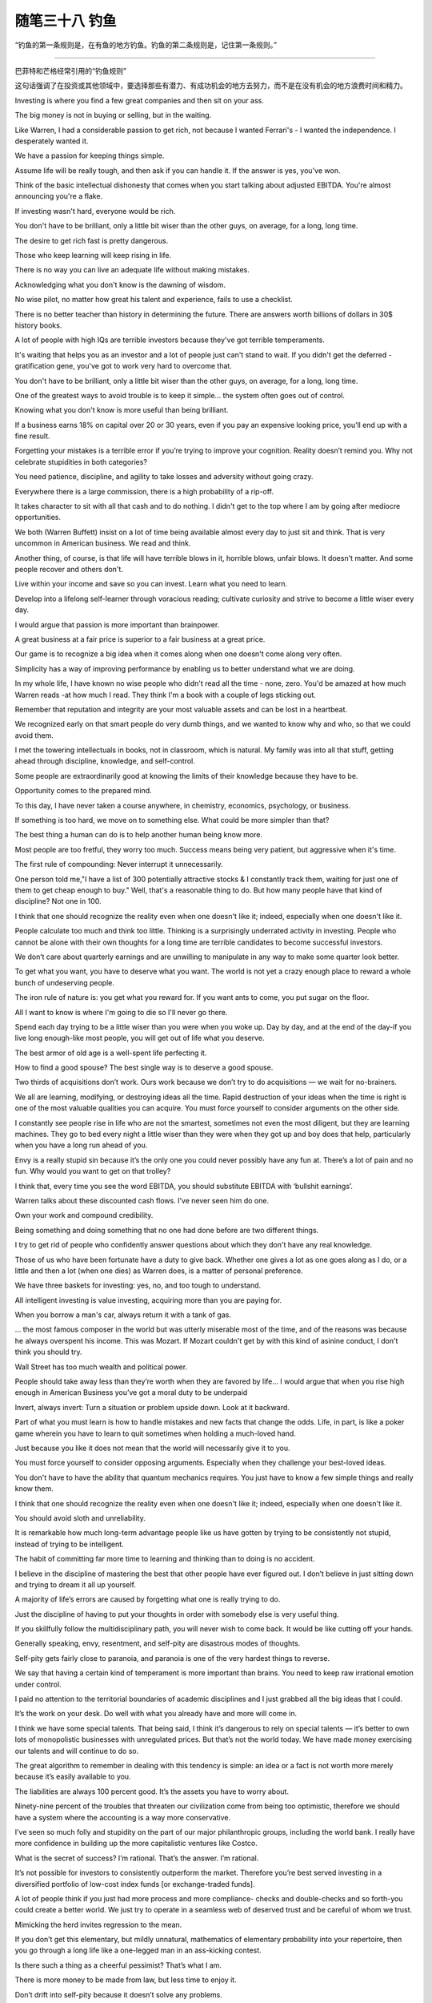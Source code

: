 ﻿随笔三十八 钓鱼
======================

“钓鱼的第一条规则是，在有鱼的地方钓鱼。钓鱼的第二条规则是，记住第一条规则。”

-----------------------------------------------------------------------------------------------------

巴菲特和芒格经常引用的“钓鱼规则”

这句话强调了在投资或其他领域中，要选择那些有潜力、有成功机会的地方去努力，而不是在没有机会的地方浪费时间和精力。

Investing is where you find a few great companies and then sit on your ass.

The big money is not in buying or selling, but in the waiting.

Like Warren, I had a considerable passion to get rich, not because I wanted Ferrari's - I wanted the independence. I desperately wanted it.

We have a passion for keeping things simple.

Assume life will be really tough, and then ask if you can handle it. If the answer is yes, you've won.

Think of the basic intellectual dishonesty that comes when you start talking about adjusted EBITDA. You're almost announcing you're a flake.

If investing wasn't hard, everyone would be rich.

You don't have to be brilliant, only a little bit wiser than the other guys, on average, for a long, long time.

The desire to get rich fast is pretty dangerous.

Those who keep learning will keep rising in life.

There is no way you can live an adequate life without making mistakes.

Acknowledging what you don't know is the dawning of wisdom.

No wise pilot, no matter how great his talent and experience, fails to use a checklist.

There is no better teacher than history in determining the future. There are answers worth billions of dollars in 30$ history books.

A lot of people with high IQs are terrible investors because they've got terrible temperaments.

It's waiting that helps you as an investor and a lot of people just can't stand to wait. If you didn't get the deferred -gratification gene, you've got to work very hard to overcome that.

You don't have to be brilliant, only a little bit wiser than the other guys, on average, for a long, long time.

One of the greatest ways to avoid trouble is to keep it simple... the system often goes out of control.

Knowing what you don't know is more useful than being brilliant.

If a business earns 18% on capital over 20 or 30 years, even if you pay an expensive looking price, you’ll end up with a fine result.

Forgetting your mistakes is a terrible error if you’re trying to improve your cognition. Reality doesn’t remind you. Why not celebrate stupidities in both categories?

You need patience, discipline, and agility to take losses and adversity without going crazy.

Everywhere there is a large commission, there is a high probability of a rip-off.

It takes character to sit with all that cash and to do nothing. I didn't get to the top where I am by going after mediocre opportunities.

We both (Warren Buffett) insist on a lot of time being available almost every day to just sit and think. That is very uncommon in American business. We read and think.

Another thing, of course, is that life will have terrible blows in it, horrible blows, unfair blows. It doesn't matter. And some people recover and others don't.

Live within your income and save so you can invest. Learn what you need to learn.

Develop into a lifelong self-learner through voracious reading; cultivate curiosity and strive to become a little wiser every day.

I would argue that passion is more important than brainpower.

A great business at a fair price is superior to a fair business at a great price.

Our game is to recognize a big idea when it comes along when one doesn't come along very often.

Simplicity has a way of improving performance by enabling us to better understand what we are doing.

In my whole life, I have known no wise people who didn't read all the time - none, zero. You'd be amazed at how much Warren reads -at how much I read. They think I'm a book with a couple of legs sticking out.

Remember that reputation and integrity are your most valuable assets and can be lost in a heartbeat.

We recognized early on that smart people do very dumb things, and we wanted to know why and who, so that we could avoid them.

I met the towering intellectuals in books, not in classroom, which is natural. My family was into all that stuff, getting ahead through discipline, knowledge, and self-control.

Some people are extraordinarily good at knowing the limits of their knowledge because they have to be.

Opportunity comes to the prepared mind.

To this day, I have never taken a course anywhere, in chemistry, economics, psychology, or business.

If something is too hard, we move on to something else. What could be more simpler than that?

The best thing a human can do is to help another human being know more.

Most people are too fretful, they worry too much. Success means being very patient, but aggressive when it's time.

The first rule of compounding: Never interrupt it unnecessarily.

One person told me,"I have a list of 300 potentially attractive stocks & I constantly track them, waiting for just one of them to get cheap enough to buy." Well, that's a reasonable thing to do. But how many people have that kind of discipline? Not one in 100.

I think that one should recognize the reality even when one doesn't like it; indeed, especially when one doesn't like it.

People calculate too much and think too little. Thinking is a surprisingly underrated activity in investing. People who cannot be alone with their own thoughts for a long time are terrible candidates to become successful investors.

We don’t care about quarterly earnings and are unwilling to manipulate in any way to make some quarter look better.

To get what you want, you have to deserve what you want. The world is not yet a crazy enough place to reward a whole bunch of undeserving people.

The iron rule of nature is: you get what you reward for. If you want ants to come, you put sugar on the floor.

All I want to know is where I'm going to die so I'll never go there.

Spend each day trying to be a little wiser than you were when you woke up. Day by day, and at the end of the day-if you live long enough-like most people, you will get out of life what you deserve.

The best armor of old age is a well-spent life perfecting it.

How to find a good spouse? The best single way is to deserve a good spouse.

Two thirds of acquisitions don’t work. Ours work because we don’t try to do acquisitions — we wait for no-brainers.

We all are learning, modifying, or destroying ideas all the time. Rapid destruction of your ideas when the time is right is one of the most valuable qualities you can acquire. You must force yourself to consider arguments on the other side.

I constantly see people rise in life who are not the smartest, sometimes not even the most diligent, but they are learning machines. They go to bed every night a little wiser than they were when they got up and boy does that help, particularly when you have a long run ahead of you.

Envy is a really stupid sin because it’s the only one you could never possibly have any fun at. There’s a lot of pain and no fun. Why would you want to get on that trolley?

I think that, every time you see the word EBITDA, you should substitute EBITDA with ‘bullshit earnings’.

Warren talks about these discounted cash flows. I’ve never seen him do one.

Own your work and compound credibility.

Being something and doing something that no one had done before are two different things.

I try to get rid of people who confidently answer questions about which they don't have any real knowledge.

Those of us who have been fortunate have a duty to give back. Whether one gives a lot as one goes along as I do, or a little and then a lot (when one dies) as Warren does, is a matter of personal preference.

We have three baskets for investing: yes, no, and too tough to understand.

All intelligent investing is value investing, acquiring more than you are paying for.

When you borrow a man's car, always return it with a tank of gas.

… the most famous composer in the world but was utterly miserable most of the time, and of the reasons was because he always overspent his income. This was Mozart. If Mozart couldn't get by with this kind of asinine conduct, I don't think you should try.

Wall Street has too much wealth and political power.

People should take away less than they’re worth when they are favored by life… I would argue that when you rise high enough in American Business you’ve got a moral duty to be underpaid

Invert, always invert: Turn a situation or problem upside down. Look at it backward.

Part of what you must learn is how to handle mistakes and new facts that change the odds. Life, in part, is like a poker game wherein you have to learn to quit sometimes when holding a much-loved hand.

Just because you like it does not mean that the world will necessarily give it to you.

You must force yourself to consider opposing arguments. Especially when they challenge your best-loved ideas.

You don't have to have the ability that quantum mechanics requires. You just have to know a few simple things and really know them.

I think that one should recognize the reality even when one doesn't like it; indeed, especially when one doesn't like it.

You should avoid sloth and unreliability.

It is remarkable how much long-term advantage people like us have gotten by trying to be consistently not stupid, instead of trying to be intelligent.

The habit of committing far more time to learning and thinking than to doing is no accident.

I believe in the discipline of mastering the best that other people have ever figured out. I don’t believe in just sitting down and trying to dream it all up yourself.

A majority of life’s errors are caused by forgetting what one is really trying to do.

Just the discipline of having to put your thoughts in order with somebody else is very useful thing.

If you skillfully follow the multidisciplinary path, you will never wish to come back. It would be like cutting off your hands.

Generally speaking, envy, resentment, and self-pity are disastrous modes of thoughts.

Self-pity gets fairly close to paranoia, and paranoia is one of the very hardest things to reverse.

We say that having a certain kind of temperament is more important than brains. You need to keep raw irrational emotion under control.

I paid no attention to the territorial boundaries of academic disciplines and I just grabbed all the big ideas that I could.

It’s the work on your desk. Do well with what you already have and more will come in.

I think we have some special talents. That being said, I think it’s dangerous to rely on special talents — it’s better to own lots of monopolistic businesses with unregulated prices. But that’s not the world today. We have made money exercising our talents and will continue to do so.

The great algorithm to remember in dealing with this tendency is simple: an idea or a fact is not worth more merely because it’s easily available to you.

The liabilities are always 100 percent good. It’s the assets you have to worry about.

Ninety-nine percent of the troubles that threaten our civilization come from being too optimistic, therefore we should have a system where the accounting is a way more conservative.

I’ve seen so much folly and stupidity on the part of our major philanthropic groups, including the world bank. I really have more confidence in building up the more capitalistic ventures like Costco.

What is the secret of success? I’m rational. That’s the answer. I’m rational.

It’s not possible for investors to consistently outperform the market. Therefore you’re best served investing in a diversified portfolio of low-cost index funds [or exchange-traded funds].

A lot of people think if you just had more process and more compliance- checks and double-checks and so forth-you could create a better world. We just try to operate in a seamless web of deserved trust and be careful of whom we trust.

Mimicking the herd invites regression to the mean.

If you don’t get this elementary, but mildly unnatural, mathematics of elementary probability into your repertoire, then you go through a long life like a one-legged man in an ass-kicking contest.

Is there such a thing as a cheerful pessimist? That’s what I am.

There is more money to be made from law, but less time to enjoy it.

Don’t drift into self-pity because it doesn’t solve any problems.

Always take the high road, it’s far less crowded.

It’s not supposed to be easy. Anyone who finds it easy is stupid.